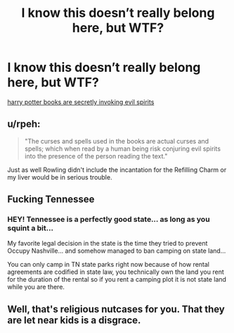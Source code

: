 #+TITLE: I know this doesn’t really belong here, but WTF?

* I know this doesn’t really belong here, but WTF?
:PROPERTIES:
:Author: FamiliarResponse
:Score: 1
:DateUnix: 1567367174.0
:DateShort: 2019-Sep-02
:END:
[[https://www.independent.co.uk/news/world/americas/harry-potter-banned-school-library-nashville-tennessee-exorcist-a9087676.html][harry potter books are secretly invoking evil spirits]]


** u/rpeh:
#+begin_quote
  "The curses and spells used in the books are actual curses and spells; which when read by a human being risk conjuring evil spirits into the presence of the person reading the text."
#+end_quote

Just as well Rowling didn't include the incantation for the Refilling Charm or my liver would be in serious trouble.
:PROPERTIES:
:Author: rpeh
:Score: 4
:DateUnix: 1567411786.0
:DateShort: 2019-Sep-02
:END:


** Fucking Tennessee
:PROPERTIES:
:Author: Bleepbloopbotz2
:Score: 3
:DateUnix: 1567367431.0
:DateShort: 2019-Sep-02
:END:

*** HEY! Tennessee is a perfectly good state... as long as you squint a bit...

My favorite legal decision in the state is the time they tried to prevent Occupy Nashville... and somehow managed to ban camping on state land...

You can only camp in TN state parks right now because of how rental agreements are codified in state law, you technically own the land you rent for the duration of the rental so if you rent a camping plot it is not state land while you are there.
:PROPERTIES:
:Author: bonsly24
:Score: 1
:DateUnix: 1567368221.0
:DateShort: 2019-Sep-02
:END:


** Well, that's religious nutcases for you. That they are let near kids is a disgrace.
:PROPERTIES:
:Author: Starfox5
:Score: 5
:DateUnix: 1567373583.0
:DateShort: 2019-Sep-02
:END:
